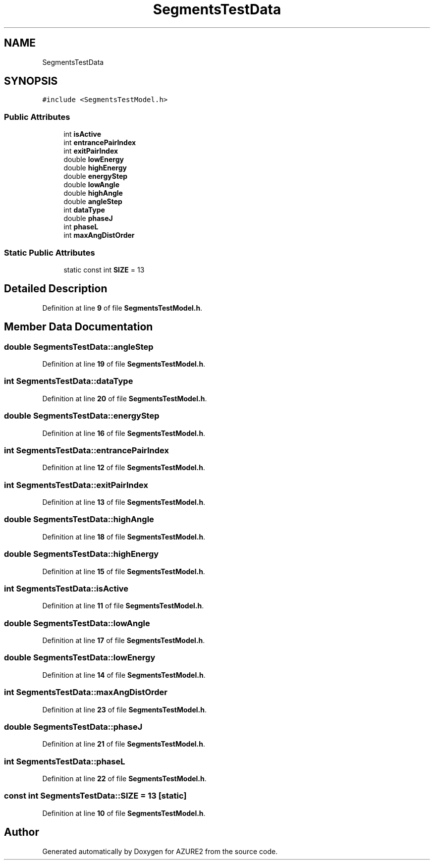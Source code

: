 .TH "SegmentsTestData" 3AZURE2" \" -*- nroff -*-
.ad l
.nh
.SH NAME
SegmentsTestData
.SH SYNOPSIS
.br
.PP
.PP
\fC#include <SegmentsTestModel\&.h>\fP
.SS "Public Attributes"

.in +1c
.ti -1c
.RI "int \fBisActive\fP"
.br
.ti -1c
.RI "int \fBentrancePairIndex\fP"
.br
.ti -1c
.RI "int \fBexitPairIndex\fP"
.br
.ti -1c
.RI "double \fBlowEnergy\fP"
.br
.ti -1c
.RI "double \fBhighEnergy\fP"
.br
.ti -1c
.RI "double \fBenergyStep\fP"
.br
.ti -1c
.RI "double \fBlowAngle\fP"
.br
.ti -1c
.RI "double \fBhighAngle\fP"
.br
.ti -1c
.RI "double \fBangleStep\fP"
.br
.ti -1c
.RI "int \fBdataType\fP"
.br
.ti -1c
.RI "double \fBphaseJ\fP"
.br
.ti -1c
.RI "int \fBphaseL\fP"
.br
.ti -1c
.RI "int \fBmaxAngDistOrder\fP"
.br
.in -1c
.SS "Static Public Attributes"

.in +1c
.ti -1c
.RI "static const int \fBSIZE\fP = 13"
.br
.in -1c
.SH "Detailed Description"
.PP 
Definition at line \fB9\fP of file \fBSegmentsTestModel\&.h\fP\&.
.SH "Member Data Documentation"
.PP 
.SS "double SegmentsTestData::angleStep"

.PP
Definition at line \fB19\fP of file \fBSegmentsTestModel\&.h\fP\&.
.SS "int SegmentsTestData::dataType"

.PP
Definition at line \fB20\fP of file \fBSegmentsTestModel\&.h\fP\&.
.SS "double SegmentsTestData::energyStep"

.PP
Definition at line \fB16\fP of file \fBSegmentsTestModel\&.h\fP\&.
.SS "int SegmentsTestData::entrancePairIndex"

.PP
Definition at line \fB12\fP of file \fBSegmentsTestModel\&.h\fP\&.
.SS "int SegmentsTestData::exitPairIndex"

.PP
Definition at line \fB13\fP of file \fBSegmentsTestModel\&.h\fP\&.
.SS "double SegmentsTestData::highAngle"

.PP
Definition at line \fB18\fP of file \fBSegmentsTestModel\&.h\fP\&.
.SS "double SegmentsTestData::highEnergy"

.PP
Definition at line \fB15\fP of file \fBSegmentsTestModel\&.h\fP\&.
.SS "int SegmentsTestData::isActive"

.PP
Definition at line \fB11\fP of file \fBSegmentsTestModel\&.h\fP\&.
.SS "double SegmentsTestData::lowAngle"

.PP
Definition at line \fB17\fP of file \fBSegmentsTestModel\&.h\fP\&.
.SS "double SegmentsTestData::lowEnergy"

.PP
Definition at line \fB14\fP of file \fBSegmentsTestModel\&.h\fP\&.
.SS "int SegmentsTestData::maxAngDistOrder"

.PP
Definition at line \fB23\fP of file \fBSegmentsTestModel\&.h\fP\&.
.SS "double SegmentsTestData::phaseJ"

.PP
Definition at line \fB21\fP of file \fBSegmentsTestModel\&.h\fP\&.
.SS "int SegmentsTestData::phaseL"

.PP
Definition at line \fB22\fP of file \fBSegmentsTestModel\&.h\fP\&.
.SS "const int SegmentsTestData::SIZE = 13\fC [static]\fP"

.PP
Definition at line \fB10\fP of file \fBSegmentsTestModel\&.h\fP\&.

.SH "Author"
.PP 
Generated automatically by Doxygen for AZURE2 from the source code\&.
